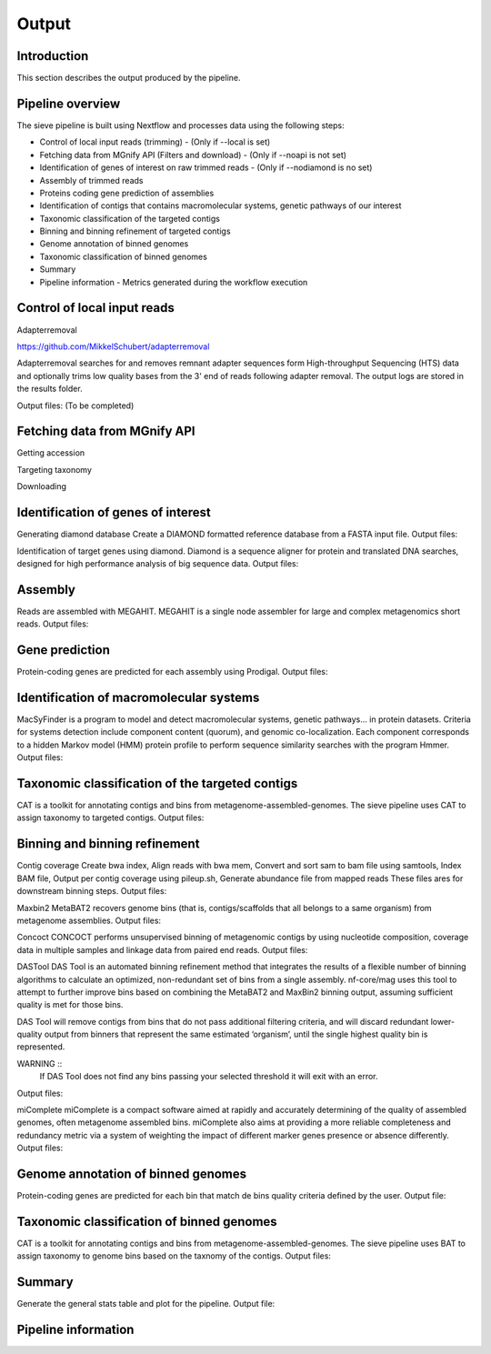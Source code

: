 Output
======

Introduction
------------

This section describes the output produced by the pipeline.

Pipeline overview
-----------------

The sieve pipeline is built using Nextflow and processes data using the following steps:

* Control of local input reads (trimming) - (Only if --local is set)
* Fetching data from MGnify API (Filters and download) - (Only if --noapi is not set)
* Identification of genes of interest on raw trimmed reads - (Only if --nodiamond is no set)
* Assembly of trimmed reads
* Proteins coding gene prediction of assemblies
* Identification of contigs that contains macromolecular systems, genetic pathways of our interest
* Taxonomic classification of the targeted contigs
* Binning and binning refinement of targeted contigs
* Genome annotation of binned genomes
* Taxonomic classification of binned genomes
* Summary
* Pipeline information - Metrics generated during the workflow execution


Control of local input reads
----------------------------

Adapterremoval

https://github.com/MikkelSchubert/adapterremoval

Adapterremoval searches for and removes remnant adapter sequences form High-throughput Sequencing (HTS) data and optionally trims low quality bases from the 3' end of reads following adapter removal. The output logs are stored in the results folder. 

Output files:
(To be completed)

Fetching data from MGnify API
-----------------------------

Getting accession 

Targeting taxonomy

Downloading


Identification of genes of interest
-----------------------------------

Generating diamond database
Create a DIAMOND formatted reference database from a FASTA input file.
Output files:

Identification of target genes using diamond. Diamond is a sequence aligner for protein and translated DNA searches, designed for high performance analysis of big sequence data. 
Output files:


Assembly
--------

Reads are assembled with MEGAHIT. MEGAHIT is a single node assembler for large and complex metagenomics short reads.
Output files:

Gene prediction
---------------

Protein-coding genes are predicted for each assembly using Prodigal.
Output files:

Identification of macromolecular systems
-----------------------------------------

MacSyFinder is a program to model and detect macromolecular systems, genetic pathways… in protein datasets. Criteria for systems detection include component content (quorum), and genomic co-localization. Each component corresponds to a hidden Markov model (HMM) protein profile to perform sequence similarity searches with the program Hmmer.
Output files:

Taxonomic classification of the targeted contigs
------------------------------------------------

CAT is a toolkit for annotating contigs and bins from metagenome-assembled-genomes. The sieve pipeline uses CAT to assign taxonomy to targeted contigs.
Output files:

Binning and binning refinement
------------------------------

Contig coverage
Create bwa index, Align reads with bwa mem, Convert and sort sam to bam file using samtools, Index BAM file, Output per contig coverage using pileup.sh, Generate abundance file from mapped reads
These files ares for downstream binning steps.
Output files: 


Maxbin2
MetaBAT2 recovers genome bins (that is, contigs/scaffolds that all belongs to a same organism) from metagenome assemblies.
Output files:

Concoct
CONCOCT performs unsupervised binning of metagenomic contigs by using nucleotide composition, coverage data in multiple samples and linkage data from paired end reads.
Output files:

DASTool
DAS Tool is an automated binning refinement method that integrates the results of a flexible number of binning algorithms to calculate an optimized, non-redundant set of bins from a single assembly. nf-core/mag uses this tool to attempt to further improve bins based on combining the MetaBAT2 and MaxBin2 binning output, assuming sufficient quality is met for those bins.

DAS Tool will remove contigs from bins that do not pass additional filtering criteria, and will discard redundant lower-quality output from binners that represent the same estimated ‘organism’, until the single highest quality bin is represented.

WARNING ::
  If DAS Tool does not find any bins passing your selected threshold it will exit with an error. 

Output files:


miComplete
miComplete is a compact software aimed at rapidly and accurately determining of the quality of assembled genomes, often metagenome assembled bins. miComplete also aims at providing a more reliable completeness and redundancy metric via a system of weighting the impact of different marker genes presence or absence differently.
Output files:

Genome annotation of binned genomes
-----------------------------------

Protein-coding genes are predicted for each bin that match de bins quality criteria defined by the user. 
Output file:

Taxonomic classification of binned genomes
------------------------------------------

CAT is a toolkit for annotating contigs and bins from metagenome-assembled-genomes. The sieve pipeline uses BAT to assign taxonomy to genome bins based on the taxnomy of the contigs.
Output files:

Summary
-------

Generate the general stats table and plot for the pipeline. 
Output file:

Pipeline information
--------------------


